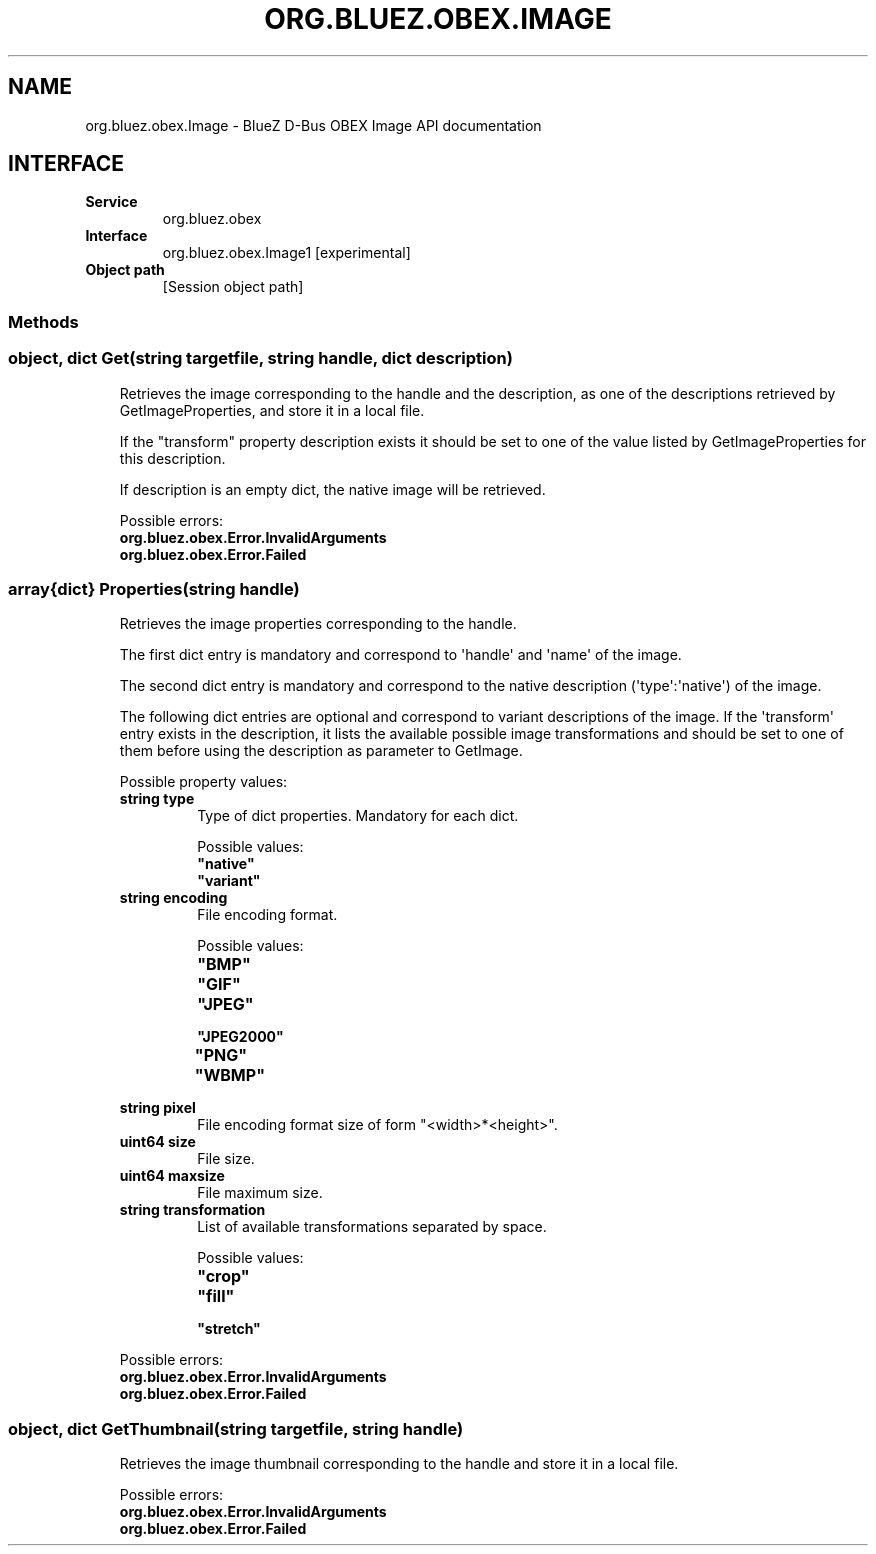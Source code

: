 .\" Man page generated from reStructuredText.
.
.
.nr rst2man-indent-level 0
.
.de1 rstReportMargin
\\$1 \\n[an-margin]
level \\n[rst2man-indent-level]
level margin: \\n[rst2man-indent\\n[rst2man-indent-level]]
-
\\n[rst2man-indent0]
\\n[rst2man-indent1]
\\n[rst2man-indent2]
..
.de1 INDENT
.\" .rstReportMargin pre:
. RS \\$1
. nr rst2man-indent\\n[rst2man-indent-level] \\n[an-margin]
. nr rst2man-indent-level +1
.\" .rstReportMargin post:
..
.de UNINDENT
. RE
.\" indent \\n[an-margin]
.\" old: \\n[rst2man-indent\\n[rst2man-indent-level]]
.nr rst2man-indent-level -1
.\" new: \\n[rst2man-indent\\n[rst2man-indent-level]]
.in \\n[rst2man-indent\\n[rst2man-indent-level]]u
..
.TH "ORG.BLUEZ.OBEX.IMAGE" "5" "August 2024" "BlueZ" "Linux System Administration"
.SH NAME
org.bluez.obex.Image \- BlueZ D-Bus OBEX Image API documentation
.SH INTERFACE
.INDENT 0.0
.TP
.B Service
org.bluez.obex
.TP
.B Interface
org.bluez.obex.Image1 [experimental]
.TP
.B Object path
[Session object path]
.UNINDENT
.SS Methods
.SS object, dict Get(string targetfile, string handle, dict description)
.INDENT 0.0
.INDENT 3.5
Retrieves the image corresponding to the handle and the description, as
one of the descriptions retrieved by GetImageProperties, and store it in
a local file.
.sp
If the \(dqtransform\(dq property description exists it should be set to one
of the value listed by GetImageProperties for this description.
.sp
If description is an empty dict, the native image will be retrieved.
.sp
Possible errors:
.INDENT 0.0
.TP
.B org.bluez.obex.Error.InvalidArguments
.TP
.B org.bluez.obex.Error.Failed
.UNINDENT
.UNINDENT
.UNINDENT
.SS array{dict} Properties(string handle)
.INDENT 0.0
.INDENT 3.5
Retrieves the image properties corresponding to the handle.
.sp
The first dict entry is mandatory and correspond to \(aqhandle\(aq and \(aqname\(aq
of the image.
.sp
The second dict entry is mandatory and correspond to the native
description (\(aqtype\(aq:\(aqnative\(aq) of the image.
.sp
The following dict entries are optional and correspond to variant
descriptions of the image. If the \(aqtransform\(aq entry exists in the
description, it lists the available possible image transformations and
should be set to one of them before using the description as parameter
to GetImage.
.sp
Possible property values:
.INDENT 0.0
.TP
.B string type
Type of dict properties. Mandatory for each dict.
.sp
Possible values:
.INDENT 7.0
.TP
.B \(dqnative\(dq
.TP
.B \(dqvariant\(dq
.UNINDENT
.TP
.B string encoding
File encoding format.
.sp
Possible values:
.INDENT 7.0
.TP
.B \(dqBMP\(dq
.TP
.B \(dqGIF\(dq
.TP
.B \(dqJPEG\(dq
.TP
.B \(dqJPEG2000\(dq
.TP
.B \(dqPNG\(dq
.TP
.B \(dqWBMP\(dq
.UNINDENT
.TP
.B string pixel
File encoding format size of form \(dq<width>*<height>\(dq.
.TP
.B uint64 size
File size.
.TP
.B uint64 maxsize
File maximum size.
.TP
.B string transformation
List of available transformations separated by space.
.sp
Possible values:
.INDENT 7.0
.TP
.B \(dqcrop\(dq
.TP
.B \(dqfill\(dq
.TP
.B \(dqstretch\(dq
.UNINDENT
.UNINDENT
.sp
Possible errors:
.INDENT 0.0
.TP
.B org.bluez.obex.Error.InvalidArguments
.TP
.B org.bluez.obex.Error.Failed
.UNINDENT
.UNINDENT
.UNINDENT
.SS object, dict GetThumbnail(string targetfile, string handle)
.INDENT 0.0
.INDENT 3.5
Retrieves the image thumbnail corresponding to the handle and store it
in a local file.
.sp
Possible errors:
.INDENT 0.0
.TP
.B org.bluez.obex.Error.InvalidArguments
.TP
.B org.bluez.obex.Error.Failed
.UNINDENT
.UNINDENT
.UNINDENT
.\" Generated by docutils manpage writer.
.

